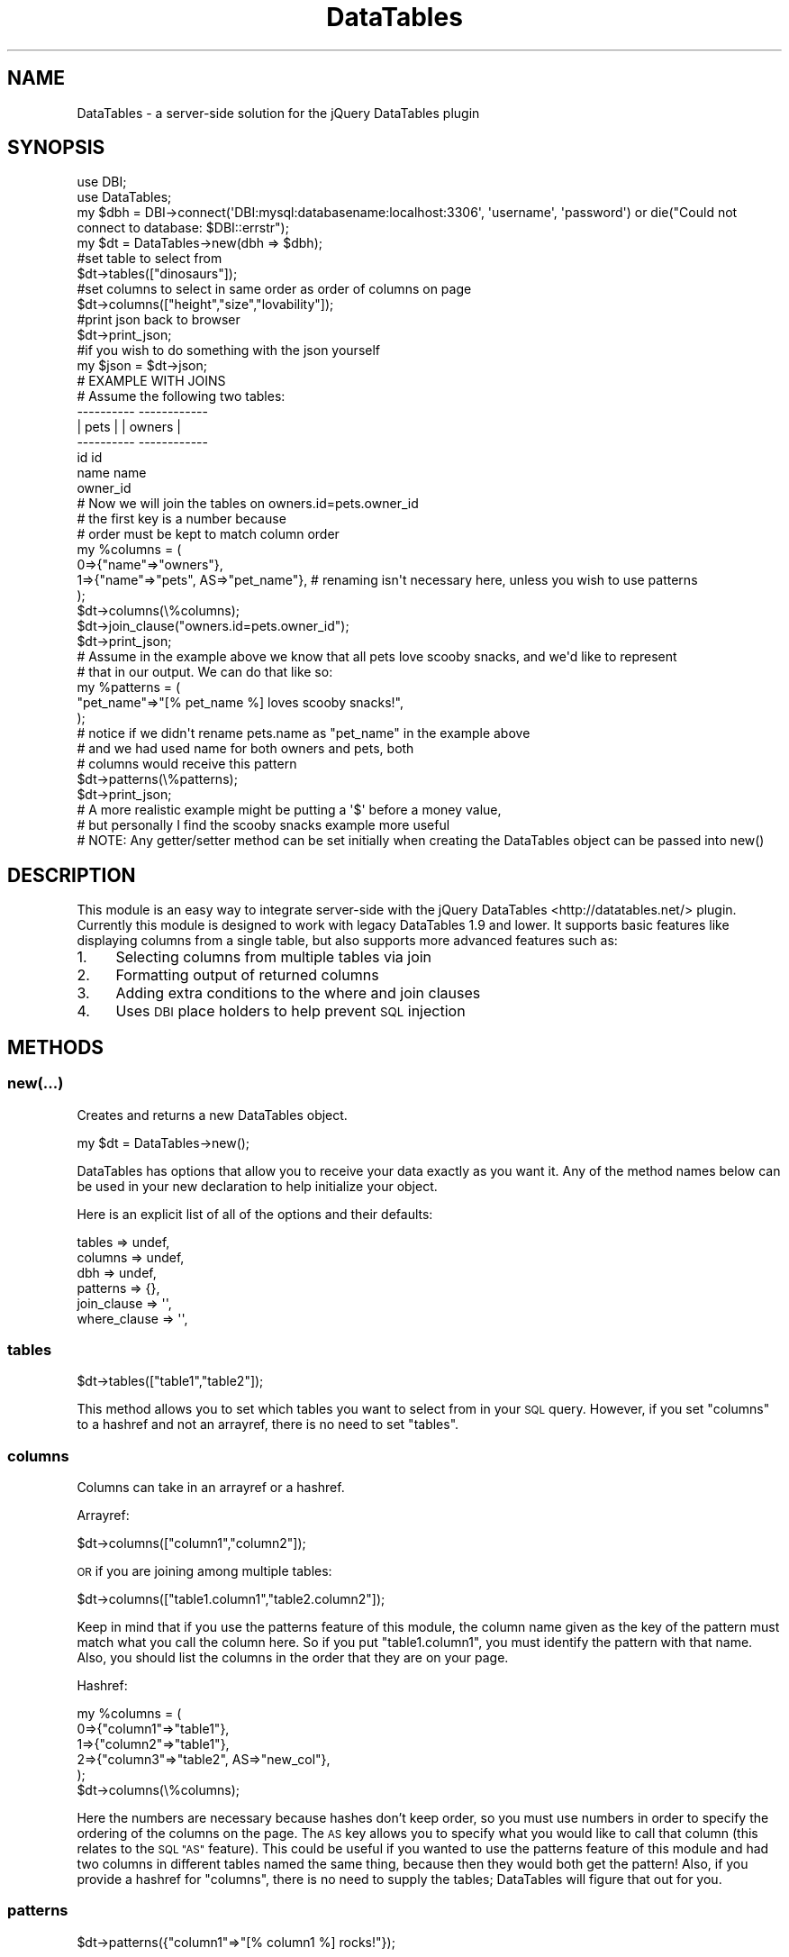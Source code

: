 .\" Automatically generated by Pod::Man 2.28 (Pod::Simple 3.29)
.\"
.\" Standard preamble:
.\" ========================================================================
.de Sp \" Vertical space (when we can't use .PP)
.if t .sp .5v
.if n .sp
..
.de Vb \" Begin verbatim text
.ft CW
.nf
.ne \\$1
..
.de Ve \" End verbatim text
.ft R
.fi
..
.\" Set up some character translations and predefined strings.  \*(-- will
.\" give an unbreakable dash, \*(PI will give pi, \*(L" will give a left
.\" double quote, and \*(R" will give a right double quote.  \*(C+ will
.\" give a nicer C++.  Capital omega is used to do unbreakable dashes and
.\" therefore won't be available.  \*(C` and \*(C' expand to `' in nroff,
.\" nothing in troff, for use with C<>.
.tr \(*W-
.ds C+ C\v'-.1v'\h'-1p'\s-2+\h'-1p'+\s0\v'.1v'\h'-1p'
.ie n \{\
.    ds -- \(*W-
.    ds PI pi
.    if (\n(.H=4u)&(1m=24u) .ds -- \(*W\h'-12u'\(*W\h'-12u'-\" diablo 10 pitch
.    if (\n(.H=4u)&(1m=20u) .ds -- \(*W\h'-12u'\(*W\h'-8u'-\"  diablo 12 pitch
.    ds L" ""
.    ds R" ""
.    ds C` ""
.    ds C' ""
'br\}
.el\{\
.    ds -- \|\(em\|
.    ds PI \(*p
.    ds L" ``
.    ds R" ''
.    ds C`
.    ds C'
'br\}
.\"
.\" Escape single quotes in literal strings from groff's Unicode transform.
.ie \n(.g .ds Aq \(aq
.el       .ds Aq '
.\"
.\" If the F register is turned on, we'll generate index entries on stderr for
.\" titles (.TH), headers (.SH), subsections (.SS), items (.Ip), and index
.\" entries marked with X<> in POD.  Of course, you'll have to process the
.\" output yourself in some meaningful fashion.
.\"
.\" Avoid warning from groff about undefined register 'F'.
.de IX
..
.nr rF 0
.if \n(.g .if rF .nr rF 1
.if (\n(rF:(\n(.g==0)) \{
.    if \nF \{
.        de IX
.        tm Index:\\$1\t\\n%\t"\\$2"
..
.        if !\nF==2 \{
.            nr % 0
.            nr F 2
.        \}
.    \}
.\}
.rr rF
.\" ========================================================================
.\"
.IX Title "DataTables 3"
.TH DataTables 3 "2018-05-18" "perl v5.22.0" "User Contributed Perl Documentation"
.\" For nroff, turn off justification.  Always turn off hyphenation; it makes
.\" way too many mistakes in technical documents.
.if n .ad l
.nh
.SH "NAME"
DataTables \- a server\-side solution for the jQuery DataTables plugin
.SH "SYNOPSIS"
.IX Header "SYNOPSIS"
.Vb 4
\&  use DBI;
\&  use DataTables;
\&  my $dbh = DBI\->connect(\*(AqDBI:mysql:databasename:localhost:3306\*(Aq, \*(Aqusername\*(Aq, \*(Aqpassword\*(Aq) or die("Could not connect to database: $DBI::errstr");
\&  my $dt = DataTables\->new(dbh => $dbh);
\&
\&  #set table to select from
\&  $dt\->tables(["dinosaurs"]);
\&
\&  #set columns to select in same order as order of columns on page
\&  $dt\->columns(["height","size","lovability"]);                  
\&
\&  #print json back to browser
\&  $dt\->print_json;                                               
\&
\&  #if you wish to do something with the json yourself
\&  my $json = $dt\->json;                                        
\&
\&  # EXAMPLE WITH JOINS
\&
\&  # Assume the following two tables:
\&  
\&  \-\-\-\-\-\-\-\-\-\-        \-\-\-\-\-\-\-\-\-\-\-\-
\&  |  pets  |        |  owners  |
\&  \-\-\-\-\-\-\-\-\-\-        \-\-\-\-\-\-\-\-\-\-\-\-
\&   id               id
\&   name             name
\&   owner_id         
\&
\&  # Now we will join the tables on owners.id=pets.owner_id
\&
\&  # the first key is a number because
\&  # order must be kept to match column order
\&  my %columns = (
\&                   0=>{"name"=>"owners"},
\&                   1=>{"name"=>"pets", AS=>"pet_name"}, # renaming isn\*(Aqt necessary here, unless you wish to use patterns
\&                );
\&
\&  $dt\->columns(\e%columns);
\&
\&  $dt\->join_clause("owners.id=pets.owner_id");
\&
\&  $dt\->print_json;
\&
\&  # Assume in the example above we know that all pets love scooby snacks, and we\*(Aqd like to represent
\&  # that in our output. We can do that like so:
\&  my %patterns = ( 
\&                      "pet_name"=>"[% pet_name %] loves scooby snacks!", 
\&                 );
\&                 # notice if we didn\*(Aqt rename pets.name as "pet_name" in the example above
\&                 # and we had used name for both owners and pets, both
\&                 # columns would receive this pattern
\&
\&  $dt\->patterns(\e%patterns);
\&
\&  $dt\->print_json;
\&
\&  # A more realistic example might be putting a \*(Aq$\*(Aq before a money value,
\&  # but personally I find the scooby snacks example more useful
\&
\&  # NOTE: Any getter/setter method can be set initially when creating the DataTables object can be passed into new()
.Ve
.SH "DESCRIPTION"
.IX Header "DESCRIPTION"
This module is an easy way to integrate server-side with the jQuery DataTables <http://datatables.net/> plugin. 
Currently this module is designed to work with legacy DataTables 1.9 and lower. 
It supports basic features like displaying columns
from a single table, but also supports more advanced features such as:
.IP "1." 4
Selecting columns from multiple tables via join
.IP "2." 4
Formatting output of returned columns
.IP "3." 4
Adding extra conditions to the where and join clauses
.IP "4." 4
Uses \s-1DBI\s0 place holders to help prevent \s-1SQL\s0 injection
.SH "METHODS"
.IX Header "METHODS"
.SS "new(...)"
.IX Subsection "new(...)"
Creates and returns a new DataTables object.
.PP
.Vb 1
\&    my $dt = DataTables\->new();
.Ve
.PP
DataTables has options that allow you to receive your data
exactly as you want it. Any of the method names below can be
used in your new declaration to help initialize your object.
.PP
Here is an explicit list of all of the options and their defaults:
.PP
.Vb 6
\&    tables  => undef,
\&    columns   => undef,
\&    dbh  => undef,
\&    patterns  => {},
\&    join_clause  => \*(Aq\*(Aq,
\&    where_clause  => \*(Aq\*(Aq,
.Ve
.SS "tables"
.IX Subsection "tables"
.Vb 1
\&    $dt\->tables(["table1","table2"]);
.Ve
.PP
This method allows you to set which tables you want to select
from in your \s-1SQL\s0 query. However, if you set \*(L"columns\*(R" to a
hashref and not an arrayref, there is no need to set \*(L"tables\*(R".
.SS "columns"
.IX Subsection "columns"
Columns can take in an arrayref or a hashref.
.PP
Arrayref:
.PP
.Vb 1
\&    $dt\->columns(["column1","column2"]);
.Ve
.PP
\&\s-1OR\s0 if you are joining among multiple tables:
.PP
.Vb 1
\&    $dt\->columns(["table1.column1","table2.column2"]);
.Ve
.PP
Keep in mind that if you use the patterns feature of this module,
the column name given as the key of the pattern must match what you call
the column here. So if you put \*(L"table1.column1\*(R", you must identify
the pattern with that name. Also, you should list the columns in the 
order that they are on your page.
.PP
Hashref:
.PP
.Vb 6
\&    my %columns = (
\&                        0=>{"column1"=>"table1"},
\&                        1=>{"column2"=>"table1"},
\&                           2=>{"column3"=>"table2", AS=>"new_col"},
\&                    );
\&    $dt\->columns(\e%columns);
.Ve
.PP
Here the numbers are necessary because hashes don't keep order,
so you must use numbers in order to specify the ordering of the
columns on the page. The \s-1AS\s0 key allows you to specify what you would
like to call that column (this relates to the \s-1SQL \*(L"AS\*(R"\s0 feature).
This could be useful if you wanted to use the patterns feature
of this module and had two columns in different tables named the same
thing, because then they would both get the pattern! Also, if you
provide a hashref for \*(L"columns\*(R", there is no need to supply the
tables; DataTables will figure that out for you.
.SS "patterns"
.IX Subsection "patterns"
.Vb 1
\&    $dt\->patterns({"column1"=>"[% column1 %] rocks!"});
.Ve
.PP
This method sets the patterns that you want to use for
particular columns. You identify the pattern by using the column
as a key, and then specify where in your pattern you would like the
value to go by placing the name of the column between \*(L"[% %]\*(R".
The name of the column must be the name that you specified in
\&\*(L"columns\*(R". If you used a hashref in columns and specified the \*(L"\s-1AS\*(R"\s0 key,
then you must use the value for that \*(L"\s-1AS\*(R"\s0 key.
.SS "dbh"
.IX Subsection "dbh"
.Vb 1
\&    $dt\->dbh(DBI\->connect(...));
.Ve
.PP
Sets the database handle that should be used for the server-side requests.
.SS "join_clause"
.IX Subsection "join_clause"
.Vb 1
\&    $dt\->join_clause("table1.id=table2.table1_id");
.Ve
.PP
This lets you specify the condition that you want to join
on if you are joining multiple tables. You can extend it
with \s-1AND\s0's and \s-1OR\s0's if you wish.
.SS "where_clause"
.IX Subsection "where_clause"
.Vb 1
\&    $dt\->where_clause("account_id=5");
.Ve
.PP
This lets you specify extra conditions for the where clause,
if you feel you need to specify more than what DataTables already
does.
.SS "print_json"
.IX Subsection "print_json"
.Vb 1
\&    $dt\->print_json();
.Ve
.PP
I recommend using this method to display the information
back to the browser once you've set up the DataTables object.
It not only prints the json out, but also takes care of printing
the content-type header back to the browser.
.SS "json"
.IX Subsection "json"
.Vb 3
\&    my $json = $dt\->json();
\&    print "Content\-type: application/json\en\en";
\&    print $json;
.Ve
.PP
The \fIjson()\fR method returns the json to you that the jQuery DataTables plugin
is expecting. What I wrote above is essentially what the \fIprint_json()\fR method does,
so I suggest that you just use that.
.SH "REQUIRES"
.IX Header "REQUIRES"
.IP "1 \s-1DBI\s0" 4
.IX Item "1 DBI"
.PD 0
.IP "2 \s-1JSON::XS\s0" 4
.IX Item "2 JSON::XS"
.IP "3 CGI::Simple" 4
.IX Item "3 CGI::Simple"
.PD
.SS "\s-1EXPORT\s0"
.IX Subsection "EXPORT"
This module has no exportable functions.
.SH "ERRORS"
.IX Header "ERRORS"
If there is an error, it will not be reported client side. You will have to check
your web server logs to see what went wrong.
.SH "SEE ALSO"
.IX Header "SEE ALSO"
DataTables jQuery Plugin <http://datatables.net/>
.PP
JQuery::DataTables::Request, a library for handling DataTables request parameters.
.SH "AUTHOR"
.IX Header "AUTHOR"
Adam Hopkins <lt>srchulo@cpan.org<gt>
.SH "COPYRIGHT AND LICENSE"
.IX Header "COPYRIGHT AND LICENSE"
Copyright (C) 2012 by Adam Hopkins
.PP
This library is free software; you can redistribute it and/or modify
it under the same terms as Perl itself, either Perl version 5.8.8 or,
at your option, any later version of Perl 5 you may have available.
